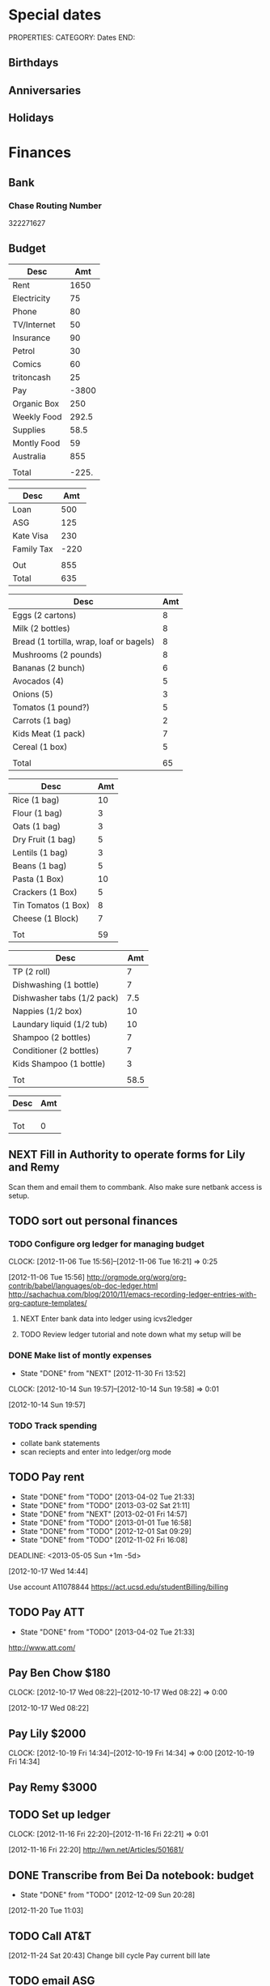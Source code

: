 #+LAST_MOBILE_CHANGE: 2013-01-01 13:58:35

#+FILETAGS: PERSONAL

* Special dates
  :PROPERTIES:
  :ID:       6b48ccd9-b5c8-42ab-be31-d1482f3ed95e
  :END:
PROPERTIES:
CATEGORY: Dates
END:

** Birthdays
** Anniversaries
** Holidays
   
* Finances
  :PROPERTIES:
  :ID:       662a40c5-41ef-417a-981c-a2112dbb3a0e
  :CATEGORY: Finances
  :END:

** Bank
*** Chase Routing Number
322271627
** Budget
#+TBLNAME: MTHBUDGET
| Desc        |   Amt |
|-------------+-------|
| Rent        |  1650 |
| Electricity |    75 |
| Phone       |    80 |
| TV/Internet |    50 |
| Insurance   |    90 |
| Petrol      |    30 |
| Comics      |    60 |
| tritoncash  |    25 |
| Pay         | -3800 |
| Organic Box |   250 |
| Weekly Food | 292.5 |
| Supplies    |  58.5 |
| Montly Food |    59 |
| Australia   |   855 |
|             |       |
| Total       | -225. |
   #+TBLFM: @11$2=250::@12$2=remote(WeeklyFood,@14$2)*4.5::@13$2=remote(Supplies,@11$2)::@14$2=remote(MonthlyFood,@13$2)::@15$2=remote(Australia,@7$2)::@17$2=vsum(@2$2..@16$2)

#+TBLNAME: Australia
| Desc       |  Amt |
|------------+------|
| Loan       |  500 |
| ASG        |  125 |
| Kate Visa  |  230 |
| Family Tax | -220 |
|            |      |
| Out        |  855 |
| Total      |  635 |
   #+TBLFM: @7$2=vsum(@2$2..@4$2)::@8$2=vsum(@2$2..@6$2)


#+TBLNAME: WeeklyFood
| Desc                                     | Amt |
|------------------------------------------+-----|
| Eggs (2 cartons)                         |   8 |
| Milk (2 bottles)                         |   8 |
| Bread (1 tortilla, wrap, loaf or bagels) |   8 |
| Mushrooms (2 pounds)                     |   8 |
| Bananas (2 bunch)                        |   6 |
| Avocados (4)                             |   5 |
| Onions (5)                               |   3 |
| Tomatos (1 pound?)                       |   5 |
| Carrots (1 bag)                          |   2 |
| Kids Meat (1 pack)                       |   7 |
| Cereal (1 box)                           |   5 |
|                                          |     |
| Total                                    |  65 |
   #+TBLFM: @14$2=vsum(@2$2..@13$2)

#+TBLNAME: MonthlyFood 
| Desc                | Amt |
|---------------------+-----|
| Rice (1 bag)        |  10 |
| Flour (1 bag)       |   3 |
| Oats (1 bag)        |   3 |
| Dry Fruit (1 bag)   |   5 |
| Lentils (1 bag)     |   3 |
| Beans (1 bag)       |   5 |
| Pasta (1 Box)       |  10 |
| Crackers (1 Box)    |   5 |
| Tin Tomatos (1 Box) |   8 |
| Cheese (1 Block)    |   7 |
|                     |     |
| Tot                 |  59 |
   #+TBLFM: @13$2=vsum(@2$2..@12$2)

#+TBLNAME: Supplies
| Desc                       |  Amt |
|----------------------------+------|
| TP (2 roll)                |    7 |
| Dishwashing (1 bottle)     |    7 |
| Dishwasher tabs (1/2 pack) |  7.5 |
| Nappies (1/2 box)          |   10 |
| Laundary liquid (1/2 tub)  |   10 |
| Shampoo (2 bottles)        |    7 |
| Conditioner (2 bottles)    |    7 |
| Kids Shampoo (1 bottle)    |    3 |
|                            |      |
| Tot                        | 58.5 |
   #+TBLFM: @11$2=vsum(@2$2..@10$2)

#+TBLNAME: Coming up
| Desc | Amt |
|------+-----|
|      |     |
|      |     |
|      |     |
| Tot  |   0 |
   #+TBLFM: @5$2=vsum(@2$2..@4$2)
   
** NEXT Fill in Authority to operate forms for Lily and Remy
   :PROPERTIES:
   :ID:       6d8291ec-3d5b-42ac-ba61-ed8a4abfe53d
   :END:
Scan them and email them to commbank. Also make sure netbank access is setup.
** TODO sort out personal finances
   :PROPERTIES:
   :ID:       93a33ee0-24df-416f-a1a0-2058bac243a7
   :END:
*** TODO Configure org ledger for managing budget
  CLOCK: [2012-11-06 Tue 15:56]--[2012-11-06 Tue 16:21] =>  0:25
    :PROPERTIES:
    :ID:       95b3661c-7107-49a1-9d86-568971a821aa
    :END:
[2012-11-06 Tue 15:56]
[[http://orgmode.org/worg/org-contrib/babel/languages/ob-doc-ledger.html]]
[[http://sachachua.com/blog/2010/11/emacs-recording-ledger-entries-with-org-capture-templates/]]

**** NEXT Enter bank data into ledger using icvs2ledger
     :PROPERTIES:
     :ID:       057af9b1-ad64-44d5-a771-a9bc6d1100fe
     :END:
**** TODO Review ledger tutorial and note down what my setup will be
     :PROPERTIES:
     :ID:       7c9fe3e1-0354-4767-8ded-8eae8aabbe3e
     :END:
*** DONE Make list of montly expenses
    - State "DONE"       from "NEXT"       [2012-11-30 Fri 13:52]

  CLOCK: [2012-10-14 Sun 19:57]--[2012-10-14 Sun 19:58] =>  0:01
   :PROPERTIES:
   :ID:       460e587d-ea56-4b13-94a1-f487579e42fe
   :END:
  [2012-10-14 Sun 19:57]
*** TODO Track spending
    :PROPERTIES:
    :ID:       ec3df972-e266-4e74-ab9f-392e4920b528
    :END: 
- collate bank statements
- scan reciepts and enter into ledger/org mode

** TODO Pay rent
   - State "DONE"       from "TODO"       [2013-04-02 Tue 21:33]
   - State "DONE"       from "TODO"       [2013-03-02 Sat 21:11]
   - State "DONE"       from "NEXT"       [2013-02-01 Fri 14:57]
   - State "DONE"       from "TODO"       [2013-01-01 Tue 16:58]
   - State "DONE"       from "TODO"       [2012-12-01 Sat 09:29]
   - State "DONE"       from "TODO"       [2012-11-02 Fri 16:08]
   :LOGBOOK:
   CLOCK: [2013-02-01 Fri 14:42]--[2013-02-01 Fri 14:57] =>  0:15
   :END:
   DEADLINE: <2013-05-05 Sun +1m -5d>

   :PROPERTIES:
   :ID:       ea07bf7b-9f89-49bf-90db-3e167baff163
   :LAST_REPEAT: [2013-04-02 Tue 21:33]
   :END:
   [2012-10-17 Wed 14:44]

Use account A11078844
[[https://act.ucsd.edu/studentBilling/billing]]


** TODO Pay ATT
   DEADLINE: <2013-05-04 Sat +1m -5d>
   - State "DONE"       from "TODO"       [2013-04-02 Tue 21:33]
   :PROPERTIES:
   :LAST_REPEAT: [2013-04-02 Tue 21:33]
   :ID:       137987c4-8151-42f0-bfad-b1e06d2cd512
   :END:
[[http://www.att.com/]]

** Pay Ben Chow $180
  CLOCK: [2012-10-17 Wed 08:22]--[2012-10-17 Wed 08:22] =>  0:00
   :PROPERTIES:
   :ID:       a636e0f6-ab58-46c1-b32a-0a0d54b62eba
   :END:
[2012-10-17 Wed 08:22]
** Pay Lily $2000
  CLOCK: [2012-10-19 Fri 14:34]--[2012-10-19 Fri 14:34] =>  0:00
[2012-10-19 Fri 14:34]

** Pay Remy $3000

** TODO Set up ledger
  CLOCK: [2012-11-16 Fri 22:20]--[2012-11-16 Fri 22:21] =>  0:01
  :PROPERTIES:
  :ID:       247a6496-d4b6-40e8-9bf4-6ba2a10df667
  :END:
[2012-11-16 Fri 22:20]
[[http://lwn.net/Articles/501681/]]

** DONE Transcribe from Bei Da notebook: budget
   - State "DONE"       from "TODO"       [2012-12-09 Sun 20:28]
  :LOGBOOK:
  CLOCK: [2012-11-20 Tue 11:03]--[2012-11-20 Tue 11:04] =>  0:01
  :END:
  :PROPERTIES:
  :ID:       4e1b533f-f42a-427f-b47e-1cf5f2327363
  :END:
[2012-11-20 Tue 11:03]
** TODO Call AT&T
  :LOGBOOK:
  :END:
  :PROPERTIES:
  :ID:       544ba3eb-2e92-4184-85dd-fb3b86b58fab
  :END:
[2012-11-24 Sat 20:43]
Change bill cycle
Pay current bill late
** TODO email ASG
  :LOGBOOK:
  :END:
  :PROPERTIES:
  :ID:       d5c41196-3914-4a41-bf5e-da535e0ffac9
  :END:
[2012-11-24 Sat 20:44]
Can we suspend payment for 6 months
** TODO Contact commbank
  :LOGBOOK:
  :END:
  :PROPERTIES:
  :ID:       0ac3fd29-71e3-4ecf-a889-36cd1978e758
  :END:
[2012-11-24 Sat 20:44]
Can we get a better deal on visa?
Can we suspend loan repayments for a few months?
** DONE Pay ATT phone bil
   - State "DONE"       from "TODO"       [2012-12-01 Sat 09:27]
  :LOGBOOK:
  CLOCK: [2012-11-30 Fri 14:51]--[2012-11-30 Fri 14:52] =>  0:01
  :END:
   :PROPERTIES:
   :ID:       b5ae626f-e0ad-4ce7-847c-caf6380eb98c
   :END:
[2012-11-30 Fri 14:51]
<2012-12-01 Sat>
** TODO Buy car
  :LOGBOOK:
  :END:
   :PROPERTIES:
   :ID:       9f233d16-f4c3-412a-919b-8b988e96d557
   :END:
[2012-12-18 Tue 11:33]

** DONE Check insurance
  DEADLINE: <2012-12-29 Sat> SCHEDULED: <2012-12-23 Sun>
  - State "DONE"       from "NEXT"       [2012-12-29 Sat 15:57]
  :LOGBOOK:
  CLOCK: [2012-12-29 Sat 15:44]--[2012-12-29 Sat 15:57] =>  0:13
  :END:
   :PROPERTIES:
   :ID:       2ed5dd0f-df37-4df0-b05a-b197adf90626
   :END:
[2012-12-20 Thu 15:17]

** TODO Sort out new budget (including car insurance)
  :LOGBOOK:
  :END:
   :PROPERTIES:
   :ID:       e1b5a21f-8352-4349-aa25-2b0a026c34c0
   :END:
[2012-12-29 Sat 16:37]

** TODO Check out tax
  :LOGBOOK:
  :END:
   :PROPERTIES:
   :ID:       e4c0c5c6-022b-4d99-88bb-cb7c248e2b60
   :END:
[2013-01-17 Thu 16:51]

** TODO Cancel rent insurance
  :LOGBOOK:
  :END:
   :PROPERTIES:
   :ID:       d77fc581-271c-47f9-b90d-de1304373228
   :END:
[2013-01-28 Mon 19:48]
** TODO Cancel shotime and HBO
  :LOGBOOK:
  :END:
   :PROPERTIES:
   :ID:       9a7125cf-1375-462d-b464-0e441e875dd9
   :END:
[2013-01-28 Mon 19:48]

** Tax
*** NEXT Do Tax
  DEADLINE: <2013-04-15 Mon> SCHEDULED: <2013-03-10 Sun>
  :LOGBOOK:
  CLOCK: [2013-03-10 Sun 11:15]--[2013-03-10 Sun 12:36] =>  1:21
  :END:
    :PROPERTIES:
    :ID:       e906254e-4829-45d7-95cf-4bbea4b65182
    :END:
[2013-02-08 Fri 08:25]

*** Federal Tax Workshop
    <2013-03-11 Mon>
    :PROPERTIES:
    :ID:       d7374630-336c-432f-9472-c133a65ae74b
    :END:

*** State Tax Workshop
    <2013-03-15 Fri>
    :PROPERTIES:
    :ID:       0dc175ba-9e16-4968-ad39-f37ee42a4f20
    :END:


* Health 
  :PROPERTIES:
  :ID:       d9d7d0ec-a6b9-4451-ae42-5519eba7be50
  :CATEGORY: Health
  :END:

** Appointments
*** Physical Therapy
:PROPERTIES:
    :ID:       45832d63-d105-44ad-9e73-cd0a0be7a5ea
    :END:
<2012-12-27 Thu 14:00>
<2013-01-30 Wed 13:30>
4510 ViewRidge Avenue San Diego 92123

*** Pain away class
    <2012-10-25 Thu 15:00-17:00>

*** Osteo appointment
   :PROPERTIES:
   :ID:       949bc61a-4818-4982-ba70-6e1291188620
   :END:
<2012-12-10 13:30>
Mary Tran, 2nd floor

** DONE Research Pavel Tsatsouline
   - State "DONE"       from "TODO"       [2012-11-10 Sat 13:30]
   :PROPERTIES:
   :ID:       0ca14077-9c27-4fd1-b6e7-413959dcb51a
   :END: 
** NEXT Listen to Scott Sonnon
  CLOCK: [2012-10-12 Fri 14:55]--[2012-10-12 Fri 14:55] =>  0:00
   :PROPERTIES:
   :ID:       d2291e69-0425-4e7d-b027-5f7ee77dae6d
   :END:
[2012-10-12 Fri 14:55]
[[http://physicalliving.com/exclusive-interview-with-johns-coach-scott-sonnon-the-creator-of-the-circular-strength-training-system/][part 1]]
[[http://physicalliving.com/exclusive-interview-with-johns-coach-scott-sonnon-the-creator-of-the-circular-strength-training-system-part-2/][part 2]]
** DONE Find doctor
   - State "DONE"       from "TODO"       [2012-10-24 Wed 13:30]
[[http://kp.org][KP]]
  CLOCK: [2012-10-14 Sun 20:33]--[2012-10-14 Sun 20:33] =>  0:00
   :PROPERTIES:
   :ID:       e64bba9b-57ea-49b7-87b6-7050a8f5e57e
   :END:
[2012-10-14 Sun 20:33]
** CANCELLED Update training schedule
   - State "CANCELLED"  from "TODO"       [2012-10-24 Wed 13:30] \\
     Duplicate of existing task
  CLOCK: [2012-10-14 Sun 20:33]--[2012-10-14 Sun 20:34] =>  0:01
   :PROPERTIES:
   :ID:       1590c8fb-cc00-4831-bc09-7f8225fd9434
   :END:
[2012-10-14 Sun 20:33]
** DONE Call KP membership
   - State "DONE"       from "TODO"       [2012-10-24 Wed 13:30]
Need to find out what to do when sick or in an emergency
  CLOCK: [2012-10-18 Thu 10:46]--[2012-10-18 Thu 10:47] =>  0:01
   :PROPERTIES:
   :ID:       ea362f28-4534-49fd-8d18-d4b23b33abd9
   :END:
[2012-10-18 Thu 10:46]
** DONE Update medical insurance				   :COMPUTER:
   - State "DONE"       from "WAITING"    [2012-10-24 Wed 13:31]
   - State "WAITING"    from "TODO"       [2012-10-16 Tue 10:42] \\
     Should recieve email confirming eligibility for family members
   :PROPERTIES:
   :ID:       49875893-75df-4de9-8469-5ebf23a7e891
   :END:
** CANCELLED clarify pain free class				   :COMPUTER:
   - State "CANCELLED"  from "TODO"       [2012-10-25 Thu 11:37] \\
     I wondered if I could do several classes, but I'll just do it all in one.
   :PROPERTIES:
   :ID:       93730351-36ba-4865-a259-f95fbd3a24dd
   :END:
** DONE Track exercise in org mode
   - State "DONE"       from "TODO"       [2012-11-30 Fri 13:54]
   :PROPERTIES:
   :ID:       063227db-9a4b-42e4-a2bf-f928f1554857
   :END:
*** DONE Make org mode exercise journal
    - State "DONE"       from "NEXT"       [2012-11-30 Fri 13:54]
    :PROPERTIES:
    :ID:       f76335cc-7e7d-472b-ae9f-54c9b267cb58
    :END:
Probably some table/spreadsheet functionality here
*** TODO Enter exercise data into org-mode
    :PROPERTIES:
    :ID:       51db1512-0b77-4dc2-9365-77d993597e93
    :END:
*** TODO Update exercise schedule
  CLOCK: [2012-10-12 Fri 14:49]--[2012-10-12 Fri 14:49] =>  0:00
   :PROPERTIES:
   :ID:       3065cc64-f846-4baa-abea-f05ce84becee
   :END:
[2012-10-12 Fri 14:49]

** DONE Research healthy dining website  
   - State "DONE"       from "TODO"       [2012-11-10 Sat 13:32]
Healthydiningfinder.com
[2012-10-22 Mon 14:45]

** DONE Checkout Health insurance changes
   - State "DONE"       from "NEXT"       [2012-11-10 Sat 13:33]
UC SAN DIEGO
CAMPUS NOTICE
University of California, San Diego


                OFFICE OF THE ASSISTANT VICE CHANCELLOR -
                            HUMAN RESOURCES

                            October 25, 2012


ALL ACADEMICS AND STAFF AT UC SAN DIEGO (excluding UCSD Health System)

SUBJECT:  Annual Open Enrollment Period

The annual Benefits Open Enrollment begins at 8:00 a.m. on Monday,
October 29, 2012 and ends at 5:00 p.m. on Tuesday, November 20, 2012.

Representatives from the various health insurance plans will be
available to meet with faculty, staff and retirees at the Price Center
Ballroom East on Tuesday, November 13, 2012 from 8:30 a.m. to 2:30 p.m.
to answer questions, provide additional information if needed and
discuss plan details.

This year, modest changes will be included in the 2013 health programs.
For example, co-pays for office visits and non-generic prescription
drugs will increase by $5 and a significant number of Women's Preventive
Services will now be provided at no cost.

Full details on health insurance choices for 2013 including information
on medical plans, premium costs, and tools to assist employees and
retirees with their medical plan choices are available at the Open
Enrollment website at:

http://atyourservice.ucop.edu/open_enrollment/

Open Enrollment is also the time to enroll in Flexible Spending Accounts
(FSA) which allow employees to set aside funds to pay for health and/or
dependent care while providing tax savings.  This year, due to IRS
changes, the annual limit for Health FSA will be reduced to $2,500.00
(formerly $5,000.00).  There is no change to DepCare FSA.   Employees
must enroll in FSAs during Open Enrollment to participate in 2013, even
if they are currently enrolled.  Additionally, the ARAG legal plan will
be open for enrollment.

Open Enrollment is the time for employees to enroll their children up to
age 26 in their plans.

For questions or assistance with Open Enrollment, please contact the
Human Resources Department Benefits Office at (858) 534-2816 or the
person in your department who handles benefits information.



                        Thomas R. Leet
                        Assistant Vice Chancellor
  CLOCK: [2012-10-25 Thu 11:32]--[2012-10-25 Thu 11:32] =>  0:00
[2012-10-25 Thu 11:32]

** DONE buy foam rollers
  SCHEDULED: <2012-11-01 Thu>
  - State "DONE"       from "NEXT"       [2012-11-02 Fri 19:34]
  CLOCK: [2012-10-29 Mon 10:28]--[2012-10-29 Mon 10:28] =>  0:00
[2012-10-29 Mon 10:28]

** DONE Book osteo
   - State "DONE"       from "TODO"       [2012-12-04 Tue 19:49]
  :LOGBOOK:
  :END:
   :PROPERTIES:
   :ID:       8a99ebb9-3388-4307-ad89-204e86850dfc
   :END:
[2012-12-02 Sun 12:53]

** Wu Shu, Qi Gong etc.
*** Jing institute
http://www.sdtaichi.com/
** DONE Book physical therapy
  SCHEDULED: <2012-12-13 Thu>
  - State "DONE"       from "TODO"       [2012-12-18 Tue 11:43]
  :LOGBOOK:
  :END:
   :PROPERTIES:
   :ID:       0e4452bc-2271-49d1-9591-4fb72117123c
   :END:
[2012-12-11 Tue 16:49]

866-413-1582
** TODO Finish up exercise templates
  :LOGBOOK:
  CLOCK: [2012-12-14 Fri 11:07]--[2012-12-14 Fri 11:08] =>  0:01
  :END:
   :PROPERTIES:
   :ID:       fecbd31c-10bf-4e43-a449-9d0fe01286c2
   :END:
[2012-12-14 Fri 11:07]
Also add in the routine description so I have it with me via mobileorg.

** TODO Set up capture templates for exercise
  :LOGBOOK:
  :END:
  :PROPERTIES:
  :ID:       797bf101-d35f-498b-b4bf-bbe60f31c1d1
  :END:
[2012-12-17 Mon 15:01]

** Articles
*** Scott Sonnon
[[http://www.rmaxinternational.com/flowcoach/?p=21]]
** Food myths
  :PROPERTIES:
  :ID:       d8fdf5d8-3f41-4dbf-b31e-79f6dbb260ea
  :END:
http://blog.zocdoc.com/does-eating-tomatoes-reduce-your-risk-of-prostate-cancer-fact-vs-myth/

** TODO Schedule diet/exercise
   :PROPERTIES:
   :ID:       4a1fcee6-b6cf-43d2-9c5d-59858e15023a
   :END:

** People/blogs
[[http://www.alkavadlo.com/]]
[[http://daretoevolve.tv/]]
[[http://q.equinox.com]]
[[http://idoportal.blogspot.com/search?updated-min=2009-01-01T00:00:00%2B02:00&updated-max=2010-01-01T00:00:00%2B02:00&max-results=46]]
[[http://www.eatmoveimprove.com]]
** NEXT Make reminders
  :LOGBOOK:
  CLOCK: [2012-12-21 Fri 20:47]--[2012-12-21 Fri 20:51] =>  0:04
  :END:
  :PROPERTIES:
  :ID:       3e44cc8f-e8cb-4ead-b2ed-def3988b8dca
  :END:
[2012-12-21 Fri 20:47]

Healthy habits. I want to keep on track with living well and so need reminders to see everyday to remind me how good I feel when eating good food, relaxing and exercising.
** TODO Add instructions to exercixe templates and check for typos
  :LOGBOOK:
  :END:
   :PROPERTIES:
   :ID:       6d4fde96-4332-45d7-a22c-5d6777c63752
   :END:
[2013-01-05 Sat 13:12]
** TODO Make Physio appointment 
  SCHEDULED: <2013-03-19 Tue> DEADLINE: <2013-04-01 Tue>
  :LOGBOOK:
  CLOCK: [2013-02-01 Fri 11:46]--[2013-02-01 Fri 11:47] =>  0:01
  :END:
   :PROPERTIES:
   :ID:       a7b11fe1-61a4-4f17-9401-071364bfe11e
   :END:
[2013-02-01 Fri 11:46]
** TODO Update exercise habits
  :LOGBOOK:
  CLOCK: [2013-03-04 Mon 08:36]--[2013-03-04 Mon 08:39] =>  0:03
  :END:
  :PROPERTIES:
  :ID:       2b46623b-23ae-448b-be01-9e99412a4fb9
  :END:
[2013-03-04 Mon 08:36]

Habit should just be exercise, possibly also morning mobility, evening decompression
Exercise is daily, the other two can be 1-2 days each.
** TODO Contact Pain Away
  SCHEDULED: <2013-03-27 Wed>
  :LOGBOOK:
  :END:
   :PROPERTIES:
   :ID:       bbb4156d-841f-4e61-8fa8-0e35542f6df3
   :END:
[2013-03-25 Mon 21:09]

* Recreation
  :PROPERTIES:
  :ID:       d9d7d0ec-a6b9-4451-ae42-5519eba7be50
  :CATEGORY: Recreation
  :END:

** Doyle Movie Under The Stars
   :PROPERTIES:
   :ID:       a232bee2-8241-461c-8d49-0afdd0c0f627
   :END:
Madagascar 3
<2012-12-07 Fri  18:00-20:00>
Doyle Field

** Del Sol Continental Breakfast
   :PROPERTIES:
   :ID:       d32cf4e5-97b1-43e7-bab3-5064c19b3d8c
   :END:
   <2012-12-06 Thu 07:30-09:30>
** DONE Make maracas for kids
  SCHEDULED: <2013-02-21 Thu>
  - State "DONE"       from "TODO"       [2013-02-22 Fri 08:00]
  :LOGBOOK:
  CLOCK: [2013-02-21 Thu 09:00]--[2013-02-21 Thu 09:01] =>  0:01
  :END:
   :PROPERTIES:
   :ID:       3303ad99-6a5b-45a9-bfac-f380265c930d
   :END:
[2013-02-21 Thu 09:00]
** Triton 5k
<2013-06-08 Sat 09:00>
* House 
  :PROPERTIES:
  :ID:       dee2dca4-a5da-45e5-a276-2e4f8f255a9c
  :CATEGORY: House
  :END:

** Tasks
*** TODO finish house unpacking
    :PROPERTIES:
    :ID:       dfe51711-2dd6-4f5b-8dbe-887df2af8485
    :END:
**** NEXT Plan home organisation
places to file things
storage containers
everything has a home!
pantry shelves
  CLOCK: [2012-10-14 Sun 20:44]--[2012-10-14 Sun 20:45] =>  0:01
   :PROPERTIES:
   :ID:       dfe4200d-68c2-4715-aeca-a38028ff423c
   :END:
[2012-10-14 Sun 20:44]

**** NEXT Organise kitchen
  CLOCK: [2012-10-28 Sun 15:06]--[2012-10-28 Sun 15:06] =>  0:00
    :PROPERTIES:
    :ID:       c12fa524-bc9a-4545-8d8a-ec4ee8bd40d0
    :END:
[2012-10-28 Sun 15:06]

**** NEXT Organise bedroom
  CLOCK: [2012-10-28 Sun 15:06]--[2012-10-28 Sun 15:06] =>  0:00
    :PROPERTIES:
    :ID:       206a5bae-27b1-4a32-9d27-96ebb00f4af5
    :END:
[2012-10-28 Sun 15:06]
***** NEXT Catalogue bedroom things
      :PROPERTIES:
      :ID:       5c916845-c3c5-453a-8eb7-0c42d8df7f82
      :END:
***** TODO buy bedroom storage items
      :PROPERTIES:
      :ID:       b40472b0-e3ba-4b82-aa00-4a3609ff0552
      :END:
***** NEXT Pack away bedroom things
      :PROPERTIES:
      :ID:       2a83948c-9b08-4bf5-9c25-029a25c1392e
      :END:

**** NEXT organise kid's room
  CLOCK: [2012-10-28 Sun 15:06]--[2012-10-28 Sun 15:07] =>  0:01
    :PROPERTIES:
    :ID:       845957f6-b5c4-48c8-bafa-1dd919b9f6b1
    :END:
[2012-10-28 Sun 15:06]
***** NEXT Catalogue kids bedroom things
      :PROPERTIES:
      :ID:       ab7f4780-89fe-45f1-93b3-a609f7194043
      :END:
***** TODO buy kids bedroom storage items
      :PROPERTIES:
      :ID:       ce79670f-4ca6-4c00-b2af-cbca584ada00
      :END:
***** TODO Pack away kids bedroom things
      :PROPERTIES:
      :ID:       ea25f4d7-edba-48d6-9157-56aa52127708
      :END:

**** NEXT organise laundary
  CLOCK: [2012-10-28 Sun 15:08]--[2012-10-28 Sun 15:08] =>  0:00
    :PROPERTIES:
    :ID:       4d8ed191-cc09-4c71-b3d2-2aa1edd208d2
    :END:
[2012-10-28 Sun 15:08]
***** NEXT Catalogue laundary things
      :PROPERTIES:
      :ID:       931d602f-fe63-4c5c-bfdc-31422a711142
      :END:
***** TODO buy laundary storage items
      :PROPERTIES:
      :ID:       452bb9e2-0d1a-4284-bc3e-191e4829e4fb
      :END:
***** TODO Pack away laundary things
      :PROPERTIES:
      :ID:       6eeb88a8-2a82-4f5e-9780-f1a03607d5bc
      :END:

**** SOMEDAY pack away tea pots
  CLOCK: [2012-10-14 Sun 19:56]--[2012-10-14 Sun 19:56] =>  0:00
   :PROPERTIES:
   :ID:       1b524408-f508-4d2e-839a-0936559efaf4
   :END:
[2012-10-14 Sun 19:56]
*** DONE Unplug sink and bath
    - State "DONE"       from "TODO"       [2012-12-09 Sun 20:29]
    :PROPERTIES:
    :ID:       54b76607-8bc3-41ca-98b8-06306ff55bb2
    :END:
*** NEXT Create habits
   :PROPERTIES:
   :ID:       bd9fc482-fb1e-43f9-92e9-76e023b1e477
   :END:
Vaccum 1w/2w
dishes 1d/2d
tidy 3d/5d
laundary 1d/2d
clean kids bathroom 1w/2w
clean bathroom 1w/2w
fluff sheets 1d/2d
*** Patio inspection
   :PROPERTIES:
   :ID:       7997fd97-b3d9-4217-a253-e12278fe22b9
   :END:
<2012-12-05 Wed>
** Del Sol
*** Breakfast
<2013-04-10 Wed 07:00-08:00>
* Notes
  :PROPERTIES:
  :ID:       4def01e0-c4b0-4797-a19c-049ea35d696a
  :END:
PROPERTIES:
CATEGORY: Notes
END:

* Tasks
  :PROPERTIES:
  :ID:       5baf5b76-d959-4982-8697-fa98ad67720a
  :END: 
PROPERTIES:
CATEGORY: Tasks
END:

** DONE Change clock
   - State "DONE"       from "TODO"       [2012-11-10 Sat 13:35]
<2012-11-04 Sun>
** SOMEDAY Add phone line					   :COMPUTER:
   :PROPERTIES:
   :ID:       fb0b31f6-e5c0-4575-a199-c1eeeeff8159
   :END:

** NEXT Update social security address
  CLOCK: [2012-10-14 Sun 20:33]--[2012-10-14 Sun 20:33] =>  0:00
   :PROPERTIES:
   :ID:       51d118b3-11d2-4851-9c69-9951301557db
   :END:
[2012-10-14 Sun 20:33]
** DONE Call del-sol office about having a hamster
   - State "DONE"       from "TODO"       [2012-11-10 Sat 13:35]
  CLOCK: [2012-10-14 Sun 20:44]--[2012-10-14 Sun 20:44] =>  0:00
   :PROPERTIES:
   :ID:       df0bc5e6-16ef-4c9a-b9d0-9917c5b6a980
   :END:
[2012-10-14 Sun 20:44]
** DONE Set up reminder to pay rent
   - State "DONE"       from "TODO"       [2012-10-24 Wed 13:20]
  CLOCK: [2012-10-16 Tue 09:57]--[2012-10-16 Tue 09:57] =>  0:00
   :PROPERTIES:
   :ID:       274f2f16-4fe0-4edc-9452-0ea7fcdc1edb
   :END:
[2012-10-16 Tue 09:57]
** NEXT Enrol in emergency warning systems	      :COMPUTER:TABLET:PHONE:
   :PROPERTIES:
   :ID:       a9e045f6-0b13-457d-856c-2d5485cb6f4e
   :END:

** DONE Call ATT to fix wireless
   - State "DONE"       from "NEXT"       [2012-12-07 Fri 10:44]
Did using google voice mess things up
  CLOCK: [2012-10-19 Fri 14:35]--[2012-10-19 Fri 14:36] =>  0:01
   :PROPERTIES:
   :ID:       feeabd14-b208-4cfb-9651-20ceb5f71ba7
   :END:
  [2012-10-19 Fri 14:35]
** CANCELLED Download podcasts reading (tutorials) etc. 
   - State "CANCELLED"  from "TODO"       [2012-11-10 Sat 13:36] \\
     Too vague to be a task

[2012-10-22 Mon 18:08]

** DONE Contact Squeeze play/Abundant Harvest about pre-paying each month
   - State "DONE"       from "TODO"       [2012-11-10 Sat 13:36]
  CLOCK: [2012-10-24 Wed 13:57]--[2012-10-24 Wed 13:58] =>  0:01
[2012-10-24 Wed 13:57]

** DONE Inform Kate and school of work phone number
   - State "DONE"       from "TODO"       [2012-11-10 Sat 13:39]
  CLOCK: [2012-10-21 Sun 18:30]--[2012-10-21 Sun 18:30] =>  0:00
[2012-10-21 Sun 18:30]
** DONE Turn on skype at work
   - State "DONE"       from "TODO"       [2012-11-10 Sat 13:39]
  CLOCK: [2012-10-21 Sun 18:30]--[2012-10-21 Sun 18:31] =>  0:01
[2012-10-21 Sun 18:30]

** DONE Call ATT to fix wireless
   - State "DONE"       from "NEXT"       [2012-11-10 Sat 13:39]
Did using google voice mess things up
  CLOCK: [2012-10-19 Fri 14:35]--[2012-10-19 Fri 14:36] =>  0:01
  :PROPERTIES:
  :ID:       880fc714-3787-4236-97ad-4a5a67ea81ff
  :END:
[2012-10-19 Fri 14:35]
** TODO Burn fitness videos to DVD
  CLOCK: [2012-10-24 Wed 12:23]--[2012-10-24 Wed 12:23] =>  0:00
   :PROPERTIES:
   :ID:       29815894-e777-4764-9230-0b468b25eceb
   :END:
[2012-10-24 Wed 12:23]

** DONE Contact Del Sol maintenance
   - State "DONE"       from "TODO"       [2012-11-10 Sat 13:39]
Bath and toilet clogged. Need light globes.
  CLOCK: [2012-10-28 Sun 13:14]--[2012-10-28 Sun 13:14] =>  0:00
[2012-10-28 Sun 13:13]
** DONE Add coffee to abundant harvest order
   - State "DONE"       from "TODO"       [2012-10-28 Sun 16:20]
  CLOCK: [2012-10-28 Sun 15:07]--[2012-10-28 Sun 15:07] =>  0:00
[2012-10-28 Sun 15:07]

** TODO Set up reminder for organic harvest
  CLOCK: [2012-10-28 Sun 15:07]--[2012-10-28 Sun 15:07] =>  0:00
   :PROPERTIES:
   :ID:       e07a73fd-2f5f-4fe0-bc90-f7b820a51006
   :END:
[2012-10-28 Sun 15:07]

** TODO Backup fitness videos
  CLOCK: [2012-11-03 Sat 16:33]--[2012-11-03 Sat 16:35] =>  0:02
   :PROPERTIES:
   :ID:       017af5ef-d834-44b3-b288-dc36fd188e15
   :END:
[2012-11-03 Sat 16:33]
*** NEXT Buy blank DVD's
    :PROPERTIES:
    :ID:       d241a54a-5d45-46a8-8506-6d48a111f813
    :END:
*** NEXT Create iso files
    :PROPERTIES:
    :ID:       1f92cc22-f2af-4a9d-9531-721ef0ded428
    :END:
*** TODO Burn fitness videos to DVD
    :PROPERTIES:
    :ID:       99baf26c-671f-4cc0-b9b5-6e9233d129e8
    :END:
    
** CANCELLED Organise Kate's Birthday
  DEADLINE: <2012-11-26 Mon -2w>
  - State "CANCELLED"  from "TODO"       [2012-11-12 Mon 11:37] \\
    Duplicate of entry in kate.org

  CLOCK: [2012-11-07 Wed 12:57]--[2012-11-07 Wed 12:58] =>  0:01
   :PROPERTIES:
   :ID:       584b742a-851c-4e17-a6f5-07faefcb928b
   :END:
[2012-11-07 Wed 12:57]

** TODO Transcribe from Bei Da notebook: todo
  :LOGBOOK:
  CLOCK: [2012-11-20 Tue 11:04]--[2012-11-20 Tue 11:05] =>  0:01
  :END:
  :PROPERTIES:
  :ID:       ec012ead-6a95-4d99-8203-48acf7eb997f
  :END:
[2012-11-20 Tue 11:04]
** CANCELLED Transcribe from Bei Da notebook: food stocks
  - State "CANCELLED"  from "TODO"       [2012-11-27 Tue 10:29] \\
    Changed my mind on tracking food at this time
  :LOGBOOK:
  :END:
  :PROPERTIES:
  :ID:       6204c31f-3957-4590-9924-b8bc122bd34e
  :END:
[2012-11-20 Tue 11:04]
** CANCELLED Transcribe from Bei Da notebook: food plan
  - State "CANCELLED"  from "TODO"       [2012-11-27 Tue 10:29] \\
    That week is past already!
  :LOGBOOK:
  :END:
  :PROPERTIES:
  :ID:       b1c9afcd-5f9b-45dc-895e-2542fd31bd71
  :END:
[2012-11-20 Tue 11:04]
** TODO Get licence
  :LOGBOOK:
  :END:
   :PROPERTIES:
   :ID:       c6dd2be3-4bd1-4bb3-9f11-f2a092fb945b
   :END:
[2012-12-02 Sun 12:53]

** TODO buy clippers
  :LOGBOOK:
  :END:
  :PROPERTIES:
  :ID:       7c3d4ee1-7b7a-41f1-a0c4-07baea65ed00
  :END:
[2012-12-08 Sat 11:26]
** DONE Get license things ready
  SCHEDULED: <2012-12-11 Tue>
  - State "DONE"       from "TODO"       [2012-12-13 Thu 07:40]
  :LOGBOOK:
  :END:
   :PROPERTIES:
   :ID:       db967d83-f663-4c6f-a23a-878ad8a0eb21
   :END:
[2012-12-11 Tue 19:33]

** TODO Bike 
  :LOGBOOK:
  CLOCK: [2013-01-03 Thu 18:51]--[2013-01-03 Thu 18:52] =>  0:01
  :END:
   :PROPERTIES:
   :ID:       8edf3d8f-489c-43d2-a695-061e62eee917
   :END:
[2013-01-03 Thu 18:51]
513 516 9398
** DONE Sort out license!
  SCHEDULED: <2013-02-13 Wed> DEADLINE: <2013-02-13 Wed>
  - State "DONE"       from "TODO"       [2013-02-14 Thu 11:53]
  :LOGBOOK:
  :END:
   :PROPERTIES:
   :ID:       1c4c0ea2-2b2b-42ec-8af5-3f9425957366
   :END:
[2013-02-13 Wed 13:49]

* Calendar
  :PROPERTIES:
  :ID:       5692575e-d9af-4d29-bcc7-6b2851bb5b0b
  :END:
** Del Sol Continental Breakfast
<2012-11-06 Tue 07:30-08:30>
** Del Sol Continental Breakfast
   :PROPERTIES:
   :ID:       0cf6bc91-70f0-4c3d-904f-ed47626be9e8
   :END:
<2013-01-07 Mon 07:30-08:30>

** Del Sol Continental Breakfast
   :PROPERTIES:
   :ID:       0cf6bc91-70f0-4c3d-904f-ed47626be9e8
   :END:
<2013-02-13 Wed 07:30-08:30>

** Yard Sale
   :PROPERTIES:
   :ID:       104d41ed-972a-47ab-946e-d1772dcda0ae
   :END:
Mesa Apartments Basketball Court
<2013-01-05 Sat 08:00-12:00>
** MLK Parade
   :PROPERTIES:
   :ID:       975ac147-0b3f-4b26-bc50-2b075abe957c
   :END:
San Diego Bay waterfront, along the Embarcadero from North Harbor Drive to the Pacific Highway
<2013-01-14 Mon 14:00>
** Restaurant Week
   :PROPERTIES:
   :ID:       1c51c74f-808c-4e64-9176-051d4f65321e
   :END:
<2013-01-13 Sun>--<2013-01-18 Fri>
[[www.sandiegorestaurantweek.com]]
* Garden
  :PROPERTIES:
  :ID:       5e99dc1f-f8d7-4d88-b716-95c65eddee1a
  :END:
** TODO Make vegetable garden
   :PROPERTIES:
   :ID:       b968337e-485a-47ef-9c09-1dd0282f1173
   :END:
*** NEXT Plan out balcony garden
    :PROPERTIES:
    :ID:       743cadae-db2b-432e-88df-30fc5c2e73a4
    :END:
** TODO Organise garden
  :LOGBOOK:
  :END:
   :PROPERTIES:
   :ID:       8fc701f2-9bd7-45ea-979d-7b09955d2c59
   :END:
[2013-03-25 Mon 21:09]
** TODO Farming research
  :LOGBOOK:
  CLOCK: [2013-03-25 Mon 21:09]--[2013-03-25 Mon 21:10] =>  0:01
  :END:
   :PROPERTIES:
   :ID:       abe56e3e-d948-4e6f-8774-9c5749ff4dd3
   :END:
[2013-03-25 Mon 21:09]
Look into how I'll set up my farm. Prices for livestock for instance is relevant. Also, plans for chook runs and pig runs and info on raising cows. Find out hardware prices also.
* Outings
  :PROPERTIES:
  :ID:       a3db8660-da81-4683-b311-de1d178f4554
  :END:
** DONE Plan pumpkin trip
   - State "DONE"       from "TODO"       [2012-10-28 Sun 13:18]
   :PROPERTIES:
   :ID:       f19b531b-6df7-42e9-881c-02729a90d177
   :END:
** DONE brick or treat, Legoland
   - State "DONE"       from "TODO"       [2012-10-28 Sun 13:18]
   :PROPERTIES:
   :ID:       2a8af874-8429-4b4d-b7b6-fecdce1f9c5e
   :END:
** Dia de los meurtos
<2012-11-01 Thu> -- <2012-11-02 Fri>

** Star party
<2012-11-10 Sat 19:00-21:00>
[[gmap:Marcy park san diego][Marcy  park]]
contact: [[mailto:rosecanyon@san.rr.com][rosecanyon@san.rr.com]], 858-597-0220
** Brett Koschwar dinner
<2012-11-08 Thu 17:30>
** Grinch
   :PROPERTIES:
   :ID:       dca3f50d-eabb-4b22-b2d1-1276e2330669
   :END:
<2012-12-22 Sat 11:00>
** Whale watching
   :PROPERTIES:
   :ID:       00d47ef5-493d-49e6-a9ad-d21d6642d286
   :END:
<2013-01-26 Sat 09:00-13:00>
*** DONE Book whale watching
    DEADLINE: <2013-01-23 Wed> SCHEDULED: <2013-01-02 Wed>
    - State "DONE"       from "TODO"       [2013-01-14 Mon 17:47]
    :PROPERTIES:
    :ID:       cda5f366-d518-4fe1-944e-8453d00f8eaf
    :END:

** Swap meet
<2013-04-14 Sun 09:00-13:00>
[[gmap:5951 Village Center Loop Road]]

** Free science museuem
   <2013-04-02 Tue>
** Easter Eggs (Del Sol)
<2013-03-27 Wed 16:30-18:00>
* Reading
  :PROPERTIES:
  :ID:       0c261d56-d97d-46a5-9e2e-78515bca1ddd
  :END:
** TODO read blogs, newsletters etc.
   :PROPERTIES:
   :ID:       d9f54b25-d4ed-4a9a-ae3c-12d6749620de
   :END:
[[http://thesiswhisperer.com]]
** CANCELLED Get Windsor McCay books
   - State "CANCELLED"  from "TODO"       [2012-11-10 Sat 13:40] \\
     I'm not that intersted after all.
  CLOCK: [2012-10-15 Mon 12:10]--[2012-10-15 Mon 12:11] =>  0:01
   :PROPERTIES:
   :ID:       6245fd73-b95b-4acd-baca-f743a0bf5744
   :END:
[2012-10-15 Mon 12:10]
** DONE Read kp newsletter
   - State "DONE"       from "TODO"       [2012-11-10 Sat 13:42]
[[http://kaiserpermanente-mail.org/14e102af8layfousiaj5hioyaaaaaa2j4zxwaqctfoqyaaaaa/C?V=bF9pbmRleAEBcHJvZmlsZV9pZAExNzY1NTkyNTU2AUZSU1RfTk0BUEFVTAF6aXBfY29kZQEBX1dBVkVfSURfATEzNDg5OTA2MAFfUExJU1RfSURfATc3NzAyNTkBZ19pbmRleAEBZW1haWxfYWRkcgFwYWJyeWFuQGdtYWlsLmNvbQFfU0NIRF9UTV8BMjAxMjEwMTYxMTAwMDABcHJvZmlsZV9rZXkBNTUwMDAxNDg2MjgyMg%3D%3D&hfRgPQxxOsF3fqchSPOhjw][newsletter]]
  CLOCK: [2012-10-18 Thu 10:46]--[2012-10-18 Thu 10:46] =>  0:00
   :PROPERTIES:
   :ID:       d3530c03-a26b-4f36-b246-310533ca9e8c
   :END:
[2012-10-18 Thu 10:46]
** Library
*** Library id
  :PROPERTIES:
  :ID:       7ebbbcd4-6064-45d7-84ca-07dfbae30861
  :END: 
01336030976036

*** DONE Return UCSD Books
    DEADLINE: <2013-01-24 Thu>
    - State "DONE"       from "TODO"           [2013-01-28 Mon 07:21]
    :PROPERTIES:
    :ID:       f960a023-cfb7-4525-a413-a74e31168cec
    :END:

*** DONE Pick up San Diego Library reserves
    DEADLINE: <2013-01-22 Tue> SCHEDULED: <2013-01-10 Thu>
    - State "DONE"       from ""           [2013-01-12 Sat 16:24]
    :PROPERTIES:
    :ID:       ef443cc3-7c75-43b0-a3db-e48d09f917f1
    :END:

*** DONE Pick up library book: On food and cooking 
    DEADLINE: <2013-01-31 Thu> SCHEDULED: <2013-01-29 Tue>
    - State "DONE"       from "TODO"       [2013-01-31 Thu 18:26]
    :PROPERTIES:
    :ID:       be16e7c1-ed4d-4d41-84ba-3c298ddb683c
    :END:
** TODO Check out Chris Guillebeau
  :LOGBOOK:
  :END:
   :PROPERTIES:
   :ID:       b817a2d9-d618-44ac-9771-8bac94de626a
   :END:
[2013-01-03 Thu 12:59]
[[http://chrisguillebeau.com/]]
** TODO Sort out reading list
  :LOGBOOK:
  CLOCK: [2013-03-19 Tue 11:20]--[2013-03-19 Tue 11:22] =>  0:02
  :END:
   :PROPERTIES:
   :ID:       9ca939be-4f92-4075-babc-7b180b57edb9
   :END:
[2013-03-19 Tue 11:20]
This should be a place where I put links to articles, books, emails etc. They can be tagged of course. Should I also have a paper folder for things like journals, magazines etc.? The archive is of course something else that should go here. It might be nice to link this with newsreader capabilities too.
* Car
  :PROPERTIES:
  :ID:       2f359985-69e8-41ba-853e-34ec8ce703c3
  :END:
** Driver's license test
   :PROPERTIES:
   :ID:       f4b37eb0-deb0-43b1-9800-8d667ff33c3d
   :END:
<2012-12-12 Wed 10:35>
Confirmation number: 5191212121035
Location: 4375 DERRICK DR SAN DIEGO, CA
Catch the 41. Get off at Derrik Dr. after Claremont Mesa and before Balboa.

** Driving Test
   :PROPERTIES:
   :ID:       7c0ee423-b01c-4580-a428-f931cac58dd1
   :END:

Window 30
[[https://maps.google.com/maps?client=ubuntu&channel=cs&ie=UTF-8&q=dmv+san+diego+clairemont&fb=1&gl=us&hq=dmv+san+diego+clairemont&cid=0,0,6006978565935941520&ei=8icdUcXSK6rwiwK72oCIBg&ved=0CKABEPwSMAE]]
Location: 4375 DERRICK DR SAN DIEGO, CA
Catch the 41. Get off at Derrik Dr. after Claremont Mesa and before Balboa.

** Driving Test
   :PROPERTIES:
   :ID:       b9fbce95-754c-473a-9c66-f7a229ab9ac5
   :END:
<2013-03-28 Thu 13:30>
** DONE Send Del Sol office car insurance details
  SCHEDULED: <2013-02-14 Thu>
  - State "DONE"       from "TODO"       [2013-02-14 Thu 15:25]
  :LOGBOOK:
  :END:
   :PROPERTIES:
   :ID:       cfd82f33-fbe2-44b1-a545-b3f3cab32d5b
   :END:
[2013-02-14 Thu 12:21]
** DONE Reschedule driving test
   DEADLINE: <2013-02-25 Mon> SCHEDULED: <2013-02-25 Mon>
   - State "DONE"       from "TODO"       [2013-03-12 Tue 21:09]
  :LOGBOOK:
  :END:
   :PROPERTIES:
   :ID:       8057e8a5-800a-4054-ac80-899085f67c62
   :END:
[2013-02-22 Fri 08:45]
** TODO Renew Oz driver's license
  :LOGBOOK:
  :END:
   :PROPERTIES:
   :ID:       92951087-75d2-4b4c-8691-19353e056793
   :END:
[2013-04-03 Wed 16:14]
* Shows to watch
  :PROPERTIES:
  :ID:       c8918022-6e08-47bf-83ce-a79c1a86f43f
  :END:
* Home organisation
  :PROPERTIES:
  :ID:       204ad8e3-a00f-4da7-b2d6-deb5e370a2c6
  :END:
** SOMEDAY plan weekly food
   - State "DONE"       from "NEXT"       [2012-11-19 Mon 12:28]
   :PROPERTIES:
   :ID:       659b82d1-fff2-498c-afeb-3101030d6946
   :LAST_REPEAT: [2012-11-19 Mon 12:28]
   :END:
   TOBESCHEDULED: <2013-01-30 Wed +1w>

* Podcasts
  :PROPERTIES:
  :ID:       dbc15a6d-b5a8-49eb-b640-09a989a68962
  :END:
** DONE podcasts
   - State "DONE"       from "TODO"       [2012-11-10 Sat 13:44]
Find a good postcast player for android. I want to be able to do offline listening and jump to where I was up to last. I want to order them based on say date with oldest first or newest first as the fancy takes me.
  CLOCK: [2012-10-15 Mon 09:50]--[2012-10-15 Mon 09:51] =>  0:01
   :PROPERTIES:
   :ID:       4a90ed4c-40d1-4f68-b1d0-fa519220825e
   :END:
[2012-10-15 Mon 09:50]
** CANCELLED get podcasts					   :COMPUTER:
   - State "CANCELLED"  from "TODO"       [2012-11-10 Sat 13:44] \\
     Too vague to be a task
   :PROPERTIES:
   :ID:       18dc2ce2-3cb2-4c2f-9ba5-21b378f6fceb
   :END:
** Brief history of mathematics
** Mysterious Universe
** Productivity?
* Friends and Family
  :PROPERTIES:
  :ID:       5add705f-4344-4a82-b4ef-7b38336fd029
  :END:
** DONE Contact Ben, Julie, Mat etc. to say I'm alive
   - State "DONE"       from "NEXT"       [2012-11-10 Sat 13:44]
** NEXT Pick up Christine and Nick from airport
   :LOGBOOK:
   CLOCK: [2013-02-05 Tue 10:30]--[2013-02-05 Tue 12:11] =>  1:41
   :END:
   :PROPERTIES:
   :ID:       c9b5be6e-5d3c-4b61-b5c1-36fc173742a1
   :END:
<2013-02-05 Tue 10:30>--<2013-02-05 Tue 12:30>
Delta 4502 From LA.
* Errands
  :PROPERTIES:
  :ID:       54bd3d40-6e76-485a-8d5f-aa99a060e0b4
  :END:
** DONE Buy White Card
   - State "DONE"       from "TODO"       [2012-12-07 Fri 10:44]
  :LOGBOOK:
  :END:
  :PROPERTIES:
  :ID:       1e9487ac-1bbf-4232-abbd-a5c9fa52b9f1
  :END:
[2012-11-30 Fri 13:33]
<2012-11-30 Fri>
* Languages
  :PROPERTIES:
  :ID:       1e44ed1d-6c7b-4ded-a3e8-9b6611aded61
  :END:
** Chinese
*** SOMEDAY Learn chinese from mango website
[[http://libraries.mangolanguages.com/university-of-california-san-diego/start][mango]]
  CLOCK: [2012-10-25 Thu 14:10]--[2012-10-25 Thu 14:11] =>  0:01
    :PROPERTIES:
    :ID:       dee29f0b-3314-4b0a-b283-116a07ec6dcd
    :END:
[2012-10-25 Thu 14:10]

*** ChinesePod
[[chinesepod.com]]
** Learning resources
*** Links
[[http://www.thepolyglotdream.com/category/language-learning-techniques/]]
[[http://www.fourhourworkweek.com/blog/2009/01/20/learning-language/]]
[[http://www.pimsleurapproach.com/]]
[[http://en.wikipedia.org/wiki/Pimsleur_method]]
[[http://language101.com/reviews/pimsleur/]]
[[http://hackingportuguese.com/rosetta-stone-vs-pimsleur-vs/#pimsleur]]
*** Online tools
[[http://www.lingq.com/]]
[[http://studymorechinese.com/]]
[[http://lwt.sourceforge.net/]]
[[http://www.fluentin3months.com/wp-login.php?redirect_to=./lwt/]]
[[http://lang-8.com/]]
** TODO Plan out chinese pod learning
  :LOGBOOK:
  :END:
   :PROPERTIES:
   :ID:       4795b0b9-253c-4a5c-9900-72a2b012e5f5
   :END:
[2013-01-09 Wed 07:18]

* Travel
  :PROPERTIES:
  :ID:       4416b8c9-3759-4f08-8bd0-d724371106f0
  :END:

* Quantified Self
  :PROPERTIES:
  :ID:       0ab1f17a-0312-476b-9b6e-3e65aa1db59c
  :END:
** TODO Track health stats
   :PROPERTIES:
   :ID:       a8f893f1-d60e-4460-baeb-042797d69f7b
   :END:
*** CANCELLED Create project for tracking
    - State "CANCELLED"  from "NEXT"       [2012-11-30 Fri 13:54] \\
      This is the project already!
    :PROPERTIES:
    :ID:       5f12ccf7-644f-4c85-8979-e952533a6773
    :END:
*** DONE Determine quantities to track
    - State "DONE"       from "TODO"       [2012-11-30 Fri 13:55]
    :PROPERTIES:
    :ID:       63f0ea65-632e-4656-aa48-b082021d965a
    :END:
*** DONE Determine how to track quantities
    - State "DONE"       from "TODO"       [2012-11-30 Fri 13:55]
    :PROPERTIES:
    :ID:       4d092569-138f-4d2c-98be-154ea7c43f02
    :END:
*** DONE Make tables to collect data in org-mode
    - State "DONE"       from "NEXT"       [2012-12-09 Sun 20:27]
    :PROPERTIES:
    :ID:       ef2170c0-9863-47cd-89ba-7cf681da27f4
    :END:
*** NEXT Import sleep data
    :PROPERTIES:
    :ID:       1b2423ae-80ee-4424-b590-8b09db60f100
    :END:
*** TODO Produce graphs
    :PROPERTIES:
    :ID:       d92aa2a9-e4df-43a5-bd7d-45d3ba840eef
    :END:
*** SOMEDAY Datamining: correlations and what-not
    :PROPERTIES:
    :ID:       9bd40a6c-2ace-412a-a0be-842782341f45
    :END:

* Food
  :PROPERTIES:
  :ID:       ed6a7e09-d3d2-4963-b9ff-001444bd0f41
  :END:
** Chocolate
*** Links
[[http://worldwidechocolate.com/100_chocolate.html]]
[[http://www.davidlebovitz.com]]
[[http://www.davidlebovitz.com/2011/02/mexican-hot-chocolate-recip/]]
** Home cooking
[[http://debbiekoenig.com/]]
*** Fermenting
[[http://www.deliciousobsessions.com/2012/02/by-the-whey-side-why-ive-stopped-using-whey-in-my-vegetable-ferments/]]
** Price lists
*** Wholefoods Price list
| Desc           |  Amt |
|----------------+------|
| Bread          |    4 |
| Eggs           |    4 |
| Yoghurt        |    3 |
| Sour Cream     |    3 |
| Tofurky        |    3 |
| Olive Oil      |    8 |
| Mushrooms (lb) |    4 |
| Floss          |    4 |
| Milk           |    5 |
| Seaweed Snacks |    4 |
| Lentils (lb)   | 2.50 |
| Muesli (lb)    |    6 |
| Butter         |    4 |
|                |      |

*** Organics Delivery
| Desc            | Amt |
|-----------------+-----|
| Bananas (bunch) |   3 |
| Butter          |   4 |
| Eggs            |   7 |
| Honey           |     |
|                 |     |

*** Vons Price list
| Desc  | Amt |
|-------+-----|
| Bread |   2 |
| Eggs  |   4 |
|       |     |

** Abundant Harvest
*** Abundant Harvest Cutoff
    :PROPERTIES:
    :ID:       5ec9c212-0023-4e17-956b-2c3c87317842
    :END: 
<2013-04-01 +1w>
* Writing
  :PROPERTIES:
  :ID:       0729e545-5750-4ead-95a4-2dd93f8579f5
  :END:
** A Big TOE: Scientist's Folly.
*** Notes 
- This is a book about how throughout science, we thought we'd figured it all out, but then later we realised we just weren't even close! We thought, oh, we just need to reconcile electromagnetism and the constancy of the speed of light and all will be well. Then, Einstein came up with relativity and we were, oh! that's how it works - completely different to what we thought. The same goes for Quantum mechanics. Presumably the same goes for many ages - Greeks, Newton, etc.

- Now, we're doing it again! We think we're on the verge of coming up with a TOE. All we need to do is sort out quantum gravity...

** Systems and Emergent Behaviour.
*** Notes
- This is about how studying systems is the next big thing we need to tackle. We can break things into components and study them individually, but this doesn't tell us much at all about systems on the whole. We try for instance to study nutrition like this. 

- The weather is a system and we need probablistic methods.

- There are examples of computer created circuits that work, but we don't understand why! If you make a small change, then it doesn't work any more! It's the entire thing that makes sense.

- Paintings are not the sum of a bunch of dots!

- We need to understand systems, possibly by breaking them up into parts to make it simpler, but not forgetting the inter-relationthips of the parts! With the circuit board example above, if we don't understand how it works, we don't really know the limitations so can't ensure when it will and won't work and all the gray in between when it starts doing unexpected things. On the other hand, we can do lots of testing and statistical analysis to find these things out.

- Ants nests!

- The three body problem is chatoic! How can we hope to understand complex systems when three bodies is too much!

